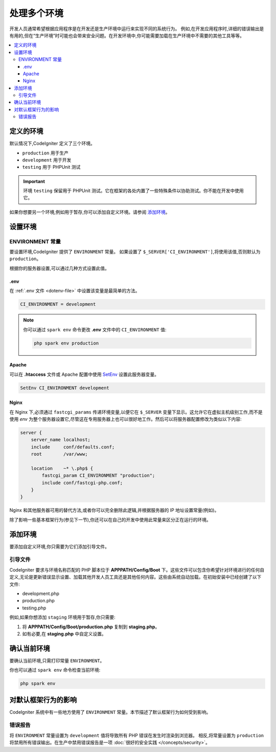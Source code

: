 ##############################
处理多个环境
##############################

开发人员通常希望根据应用程序是在开发还是生产环境中运行来实现不同的系统行为。
例如,在开发应用程序时,详细的错误输出是有用的,但在“生产环境”时可能也会带来安全问题。在开发环境中,你可能需要加载在生产环境中不需要的其他工具等等。

.. contents::
    :local:
    :depth: 3

************************
定义的环境
************************

默认情况下,CodeIgniter 定义了三个环境。

- ``production`` 用于生产
- ``development`` 用于开发
- ``testing`` 用于 PHPUnit 测试

.. important:: 环境 ``testing`` 保留用于 PHPUnit 测试。它在框架的各处内置了一些特殊条件以协助测试。你不能在开发中使用它。

如果你想要另一个环境,例如用于暂存,你可以添加自定义环境。请参阅 `添加环境`_。

.. _setting-environment:

*******************
设置环境
*******************

.. _environment-constant:

ENVIRONMENT 常量
========================

要设置环境,CodeIgniter 提供了 ``ENVIRONMENT`` 常量。
如果设置了 ``$_SERVER['CI_ENVIRONMENT']``,将使用该值,否则默认为 ``production``。

根据你的服务器设置,可以通过几种方式设置此值。

.env
----

在 :ref:`.env 文件 <dotenv-file>` 中设置该变量是最简单的方法。

.. code-block:: ini

    CI_ENVIRONMENT = development

.. note:: 你可以通过 ``spark env`` 命令更改 **.env** 文件中的 ``CI_ENVIRONMENT`` 值:

    .. code-block:: console

        php spark env production

.. _environment-apache:

Apache
------

可以在 **.htaccess** 文件或 Apache 配置中使用 `SetEnv <https://httpd.apache.org/docs/2.4/mod/mod_env.html#setenv>`_ 设置此服务器变量。

.. code-block:: apache

    SetEnv CI_ENVIRONMENT development


.. _environment-nginx:

Nginx
-----

在 Nginx 下,必须通过 ``fastcgi_params`` 传递环境变量,以便它在 ``$_SERVER`` 变量下显示。这允许它在虚拟主机级别工作,而不是使用 `env` 为整个服务器设置它,尽管这在专用服务器上也可以很好地工作。然后可以将服务器配置修改为类似以下内容:

.. code-block:: nginx

    server {
        server_name localhost;
        include     conf/defaults.conf;
        root        /var/www;

        location    ~* \.php$ {
            fastcgi_param CI_ENVIRONMENT "production";
            include conf/fastcgi-php.conf;
        }
    }

Nginx 和其他服务器可用的替代方法,或者你可以完全删除此逻辑,并根据服务器的 IP 地址设置常量(例如)。

除了影响一些基本框架行为(参见下一节),你还可以在自己的开发中使用此常量来区分正在运行的环境。

*******************
添加环境
*******************

要添加自定义环境,你只需要为它们添加引导文件。

引导文件
==========

CodeIgniter 要求与环境名称匹配的 PHP 脚本位于 **APPPATH/Config/Boot** 下。这些文件可以包含你希望针对环境进行的任何自定义,无论是更新错误显示设置、加载其他开发人员工具还是其他任何内容。这些由系统自动加载。在初始安装中已经创建了以下文件:

* development.php
* production.php
* testing.php

例如,如果你想添加 ``staging`` 环境用于暂存,你只需要:

1. 将 **APPPATH/Config/Boot/production.php** 复制到 **staging.php**。
2. 如有必要,在 **staging.php** 中自定义设置。

**********************************
确认当前环境
**********************************

要确认当前环境,只需打印常量 ``ENVIRONMENT``。

你也可以通过 ``spark env`` 命令检查当前环境:

.. code-block:: console

    php spark env

*************************************
对默认框架行为的影响
*************************************

CodeIgniter 系统中有一些地方使用了 ``ENVIRONMENT`` 常量。本节描述了默认框架行为如何受到影响。

错误报告
===============

将 ``ENVIRONMENT`` 常量设置为 ``development`` 值将导致所有 PHP 错误在发生时渲染到浏览器。
相反,将常量设置为 ``production`` 将禁用所有错误输出。在生产中禁用错误报告是一项 :doc:`很好的安全实践 </concepts/security>`。
